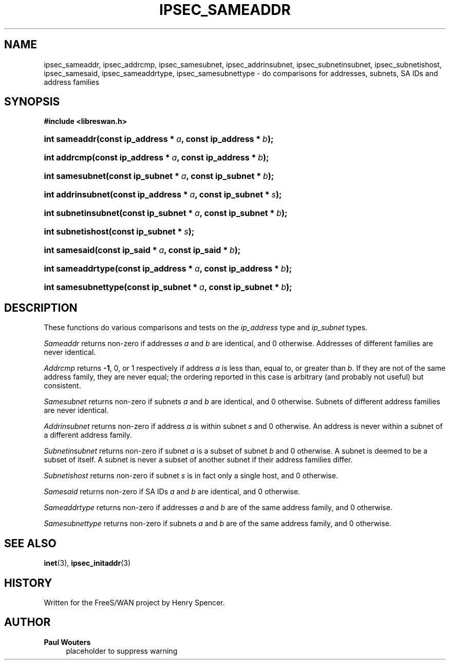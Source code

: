 '\" t
.\"     Title: IPSEC_SAMEADDR
.\"    Author: Paul Wouters
.\" Generator: DocBook XSL Stylesheets v1.77.1 <http://docbook.sf.net/>
.\"      Date: 12/16/2012
.\"    Manual: Executable programs
.\"    Source: libreswan
.\"  Language: English
.\"
.TH "IPSEC_SAMEADDR" "3" "12/16/2012" "libreswan" "Executable programs"
.\" -----------------------------------------------------------------
.\" * Define some portability stuff
.\" -----------------------------------------------------------------
.\" ~~~~~~~~~~~~~~~~~~~~~~~~~~~~~~~~~~~~~~~~~~~~~~~~~~~~~~~~~~~~~~~~~
.\" http://bugs.debian.org/507673
.\" http://lists.gnu.org/archive/html/groff/2009-02/msg00013.html
.\" ~~~~~~~~~~~~~~~~~~~~~~~~~~~~~~~~~~~~~~~~~~~~~~~~~~~~~~~~~~~~~~~~~
.ie \n(.g .ds Aq \(aq
.el       .ds Aq '
.\" -----------------------------------------------------------------
.\" * set default formatting
.\" -----------------------------------------------------------------
.\" disable hyphenation
.nh
.\" disable justification (adjust text to left margin only)
.ad l
.\" -----------------------------------------------------------------
.\" * MAIN CONTENT STARTS HERE *
.\" -----------------------------------------------------------------
.SH "NAME"
ipsec_sameaddr, ipsec_addrcmp, ipsec_samesubnet, ipsec_addrinsubnet, ipsec_subnetinsubnet, ipsec_subnetishost, ipsec_samesaid, ipsec_sameaddrtype, ipsec_samesubnettype \- do comparisons for addresses, subnets, SA IDs and address families
.SH "SYNOPSIS"
.sp
.ft B
.nf
#include <libreswan\&.h>

.fi
.ft
.HP \w'int\ sameaddr('u
.BI "int sameaddr(const\ ip_address\ *\ " "a" ", const\ ip_address\ *\ " "b" ");"
.HP \w'int\ addrcmp('u
.BI "int addrcmp(const\ ip_address\ *\ " "a" ", const\ ip_address\ *\ " "b" ");"
.HP \w'int\ samesubnet('u
.BI "int samesubnet(const\ ip_subnet\ *\ " "a" ", const\ ip_subnet\ *\ " "b" ");"
.HP \w'int\ addrinsubnet('u
.BI "int addrinsubnet(const\ ip_address\ *\ " "a" ", const\ ip_subnet\ *\ " "s" ");"
.HP \w'int\ subnetinsubnet('u
.BI "int subnetinsubnet(const\ ip_subnet\ *\ " "a" ", const\ ip_subnet\ *\ " "b" ");"
.HP \w'int\ subnetishost('u
.BI "int subnetishost(const\ ip_subnet\ *\ " "s" ");"
.HP \w'int\ samesaid('u
.BI "int samesaid(const\ ip_said\ *\ " "a" ", const\ ip_said\ *\ " "b" ");"
.HP \w'int\ sameaddrtype('u
.BI "int sameaddrtype(const\ ip_address\ *\ " "a" ", const\ ip_address\ *\ " "b" ");"
.HP \w'int\ samesubnettype('u
.BI "int samesubnettype(const\ ip_subnet\ *\ " "a" ", const\ ip_subnet\ *\ " "b" ");"
.SH "DESCRIPTION"
.PP
These functions do various comparisons and tests on the
\fIip_address\fR
type and
\fIip_subnet\fR
types\&.
.PP
\fISameaddr\fR
returns non\-zero if addresses
\fIa\fR
and
\fIb\fR
are identical, and
0
otherwise\&. Addresses of different families are never identical\&.
.PP
\fIAddrcmp\fR
returns
\fB\-1\fR,
0, or
1
respectively if address
\fIa\fR
is less than, equal to, or greater than
\fIb\fR\&. If they are not of the same address family, they are never equal; the ordering reported in this case is arbitrary (and probably not useful) but consistent\&.
.PP
\fISamesubnet\fR
returns non\-zero if subnets
\fIa\fR
and
\fIb\fR
are identical, and
0
otherwise\&. Subnets of different address families are never identical\&.
.PP
\fIAddrinsubnet\fR
returns non\-zero if address
\fIa\fR
is within subnet
\fIs\fR
and
0
otherwise\&. An address is never within a subnet of a different address family\&.
.PP
\fISubnetinsubnet\fR
returns non\-zero if subnet
\fIa\fR
is a subset of subnet
\fIb\fR
and
0
otherwise\&. A subnet is deemed to be a subset of itself\&. A subnet is never a subset of another subnet if their address families differ\&.
.PP
\fISubnetishost\fR
returns non\-zero if subnet
\fIs\fR
is in fact only a single host, and
0
otherwise\&.
.PP
\fISamesaid\fR
returns non\-zero if SA IDs
\fIa\fR
and
\fIb\fR
are identical, and
0
otherwise\&.
.PP
\fISameaddrtype\fR
returns non\-zero if addresses
\fIa\fR
and
\fIb\fR
are of the same address family, and
0
otherwise\&.
.PP
\fISamesubnettype\fR
returns non\-zero if subnets
\fIa\fR
and
\fIb\fR
are of the same address family, and
0
otherwise\&.
.SH "SEE ALSO"
.PP
\fBinet\fR(3),
\fBipsec_initaddr\fR(3)
.SH "HISTORY"
.PP
Written for the FreeS/WAN project by Henry Spencer\&.
.SH "AUTHOR"
.PP
\fBPaul Wouters\fR
.RS 4
placeholder to suppress warning
.RE
